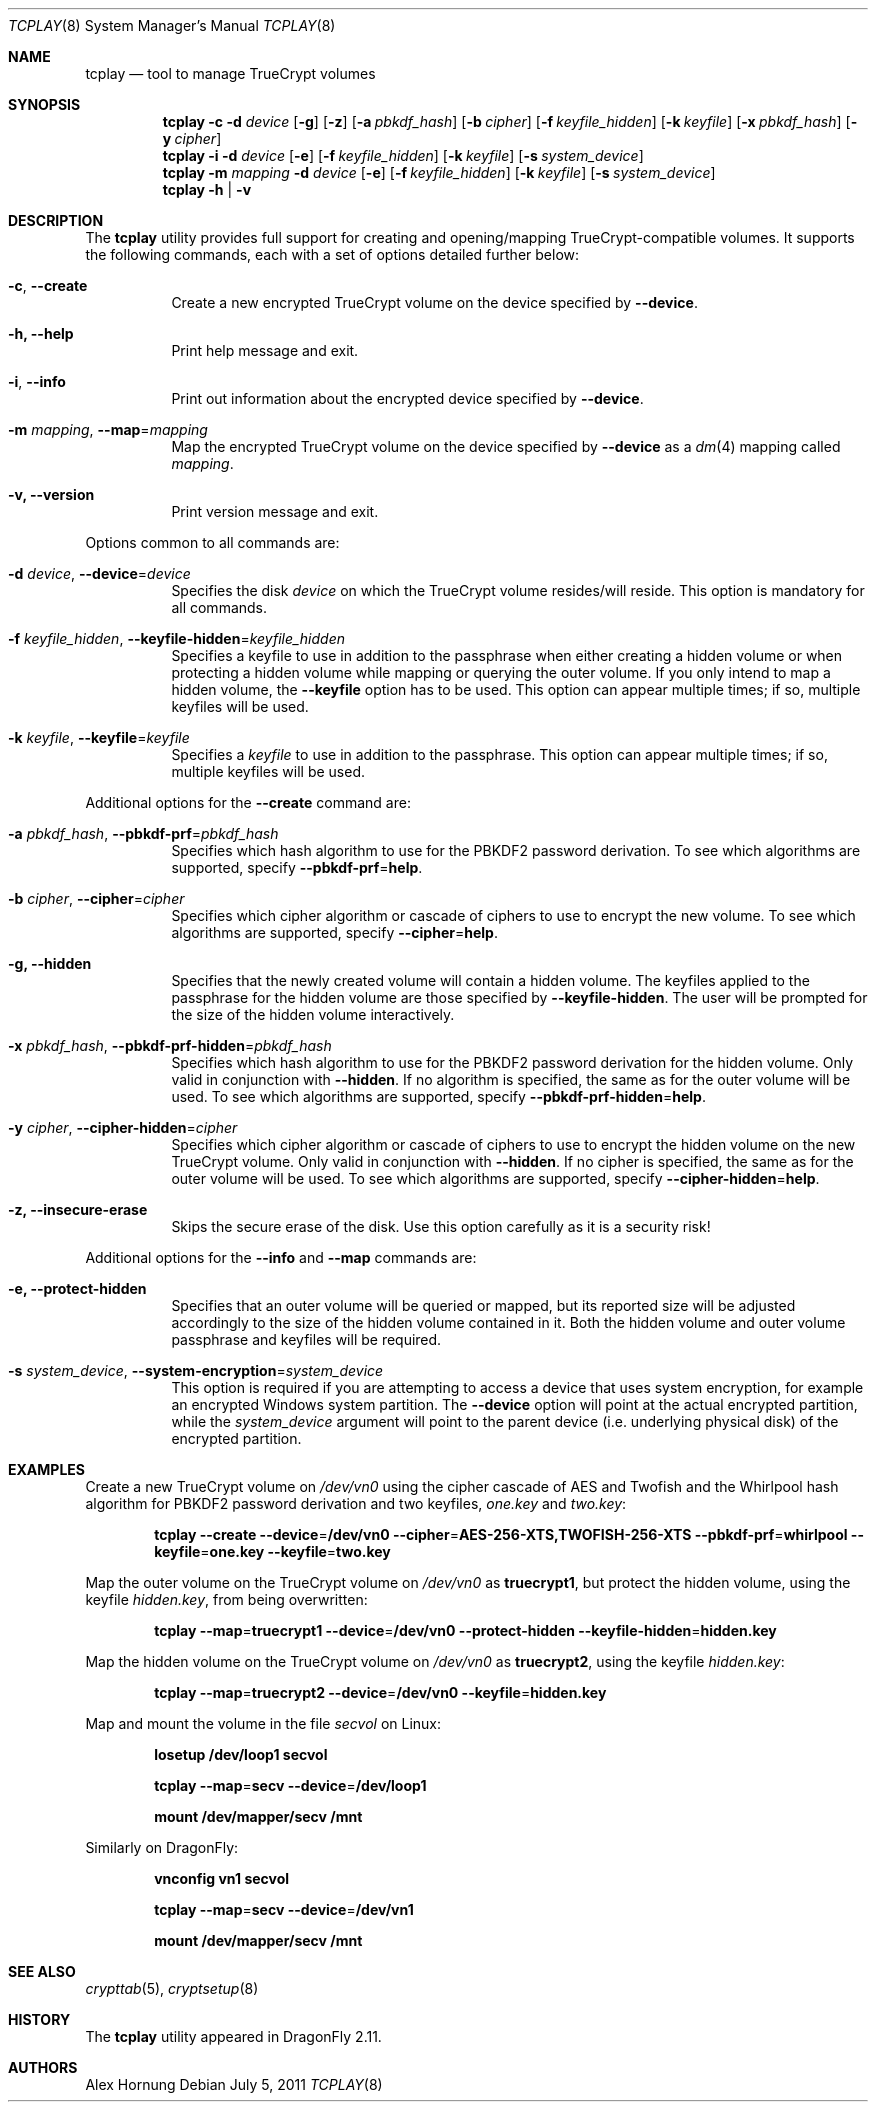 .\"
.\" Copyright (c) 2011
.\"	The DragonFly Project.  All rights reserved.
.\"
.\" Redistribution and use in source and binary forms, with or without
.\" modification, are permitted provided that the following conditions
.\" are met:
.\"
.\" 1. Redistributions of source code must retain the above copyright
.\"    notice, this list of conditions and the following disclaimer.
.\" 2. Redistributions in binary form must reproduce the above copyright
.\"    notice, this list of conditions and the following disclaimer in
.\"    the documentation and/or other materials provided with the
.\"    distribution.
.\" 3. Neither the name of The DragonFly Project nor the names of its
.\"    contributors may be used to endorse or promote products derived
.\"    from this software without specific, prior written permission.
.\"
.\" THIS SOFTWARE IS PROVIDED BY THE COPYRIGHT HOLDERS AND CONTRIBUTORS
.\" ``AS IS'' AND ANY EXPRESS OR IMPLIED WARRANTIES, INCLUDING, BUT NOT
.\" LIMITED TO, THE IMPLIED WARRANTIES OF MERCHANTABILITY AND FITNESS
.\" FOR A PARTICULAR PURPOSE ARE DISCLAIMED.  IN NO EVENT SHALL THE
.\" COPYRIGHT HOLDERS OR CONTRIBUTORS BE LIABLE FOR ANY DIRECT, INDIRECT,
.\" INCIDENTAL, SPECIAL, EXEMPLARY OR CONSEQUENTIAL DAMAGES (INCLUDING,
.\" BUT NOT LIMITED TO, PROCUREMENT OF SUBSTITUTE GOODS OR SERVICES;
.\" LOSS OF USE, DATA, OR PROFITS; OR BUSINESS INTERRUPTION) HOWEVER CAUSED
.\" AND ON ANY THEORY OF LIABILITY, WHETHER IN CONTRACT, STRICT LIABILITY,
.\" OR TORT (INCLUDING NEGLIGENCE OR OTHERWISE) ARISING IN ANY WAY OUT
.\" OF THE USE OF THIS SOFTWARE, EVEN IF ADVISED OF THE POSSIBILITY OF
.\" SUCH DAMAGE.
.\"
.Dd July 5, 2011
.Dt TCPLAY 8
.Os
.Sh NAME
.Nm tcplay
.Nd tool to manage TrueCrypt volumes
.Sh SYNOPSIS
.Nm
.Fl c
.Fl d Ar device
.Op Fl g
.Op Fl z
.Op Fl a Ar pbkdf_hash
.Op Fl b Ar cipher
.Op Fl f Ar keyfile_hidden
.Op Fl k Ar keyfile
.Op Fl x Ar pbkdf_hash
.Op Fl y Ar cipher
.Nm
.Fl i
.Fl d Ar device
.Op Fl e
.Op Fl f Ar keyfile_hidden
.Op Fl k Ar keyfile
.Op Fl s Ar system_device
.Nm
.Fl m Ar mapping
.Fl d Ar device
.Op Fl e
.Op Fl f Ar keyfile_hidden
.Op Fl k Ar keyfile
.Op Fl s Ar system_device
.Nm
.Fl h | v
.Sh DESCRIPTION
The
.Nm
utility provides full support for creating and opening/mapping
TrueCrypt-compatible volumes.
It supports the following commands, each with a set of options
detailed further below:
.Bl -tag -width indent
.It Fl c , Fl -create
Create a new encrypted TrueCrypt volume on the device
specified by
.Fl -device .
.It Fl h, Fl -help
Print help message and exit.
.It Fl i , Fl -info
Print out information about the encrypted device specified by
.Fl -device .
.It Fl m Ar mapping , Fl -map Ns = Ns Ar mapping
Map the encrypted TrueCrypt volume on the device specified by
.Fl -device
as a
.Xr dm 4
mapping called
.Ar mapping .
.It Fl v, Fl -version
Print version message and exit.
.El
.Pp
Options common to all commands are:
.Bl -tag -width indent
.It Fl d Ar device , Fl -device Ns = Ns Ar device
Specifies the disk
.Ar device
on which the TrueCrypt volume resides/will reside.
This option is mandatory for all commands.
.It Fl f Ar keyfile_hidden , Fl -keyfile-hidden Ns = Ns Ar keyfile_hidden
Specifies a keyfile
to use in addition to the passphrase when either creating a
hidden volume or when protecting a hidden volume while mapping
or querying the outer volume.
If you only intend to map a hidden volume, the
.Fl -keyfile
option has to be used.
This option can appear multiple times; if so, multiple
keyfiles will be used.
.It Fl k Ar keyfile , Fl -keyfile Ns = Ns Ar keyfile
Specifies a
.Ar keyfile
to use in addition to the passphrase.
This option can appear multiple times; if so, multiple
keyfiles will be used.
.El
.Pp
Additional options for the
.Fl -create
command are:
.Bl -tag -width indent
.It Fl a Ar pbkdf_hash , Fl -pbkdf-prf Ns = Ns Ar pbkdf_hash
Specifies which hash algorithm to use for the PBKDF2 password
derivation.
To see which algorithms are supported, specify
.Fl -pbkdf-prf Ns = Ns Cm help .
.It Fl b Ar cipher , Fl -cipher Ns = Ns Ar cipher
Specifies which cipher algorithm or cascade of ciphers to use
to encrypt the new volume.
To see which algorithms are supported, specify
.Fl -cipher Ns = Ns Cm help .
.It Fl g, Fl -hidden
Specifies that the newly created volume will contain a hidden
volume.
The keyfiles applied to the passphrase for the hidden
volume are those specified by
.Fl -keyfile-hidden .
The user will be prompted for the size of the hidden volume
interactively.
.It Fl x Ar pbkdf_hash , Fl -pbkdf-prf-hidden Ns = Ns Ar pbkdf_hash
Specifies which hash algorithm to use for the PBKDF2 password
derivation for the hidden volume.
Only valid in conjunction with
.Fl -hidden .
If no algorithm is specified, the same as for the outer volume
will be used.
To see which algorithms are supported, specify
.Fl -pbkdf-prf-hidden Ns = Ns Cm help .
.It Fl y Ar cipher , Fl -cipher-hidden Ns = Ns Ar cipher
Specifies which cipher algorithm or cascade of ciphers to use
to encrypt the hidden volume on the new TrueCrypt volume.
Only valid in conjunction with
.Fl -hidden .
If no cipher is specified, the same as for the outer volume
will be used.
To see which algorithms are supported, specify
.Fl -cipher-hidden Ns = Ns Cm help .
.It Fl z, Fl -insecure-erase
Skips the secure erase of the disk.
Use this option carefully as it is a security risk!
.El
.Pp
Additional options for the
.Fl -info
and
.Fl -map
commands are:
.Bl -tag -width indent
.It Fl e, Fl -protect-hidden
Specifies that an outer volume will be queried or mapped, but
its reported size will be adjusted accordingly to the size of
the hidden volume contained in it.
Both the hidden volume and outer volume passphrase and keyfiles
will be required.
.It Fl s Ar system_device , Fl -system-encryption Ns = Ns Ar system_device
This option is required if you are attempting to access a device
that uses system encryption, for example an encrypted
.Tn Windows
system partition.
The
.Fl -device
option will point at the actual encrypted partition, while the
.Ar system_device
argument will point to the parent device (i.e.\& underlying physical disk)
of the encrypted partition.
.El
.Sh EXAMPLES
Create a new TrueCrypt volume on
.Pa /dev/vn0
using the cipher cascade
of AES and Twofish and the Whirlpool hash algorithm for
PBKDF2 password derivation and two keyfiles,
.Pa one.key
and
.Pa two.key :
.Bd -ragged -offset indent
.Nm Fl -create
.Fl -device Ns = Ns Cm /dev/vn0
.Fl -cipher Ns = Ns Cm AES-256-XTS,TWOFISH-256-XTS
.Fl -pbkdf-prf Ns = Ns Cm whirlpool
.Fl -keyfile Ns = Ns Cm one.key
.Fl -keyfile Ns = Ns Cm two.key
.Ed
.Pp
Map the outer volume on the TrueCrypt volume on
.Pa /dev/vn0
as
.Sy truecrypt1 ,
but protect the hidden volume, using the keyfile
.Pa hidden.key ,
from being overwritten:
.Bd -ragged -offset indent
.Nm Fl -map Ns = Ns Cm truecrypt1
.Fl -device Ns = Ns Cm /dev/vn0
.Fl -protect-hidden
.Fl -keyfile-hidden Ns = Ns Cm hidden.key
.Ed
.Pp
Map the hidden volume on the TrueCrypt volume on
.Pa /dev/vn0
as
.Sy truecrypt2 ,
using the keyfile
.Pa hidden.key :
.Bd -ragged -offset indent
.Nm Fl -map Ns = Ns Cm truecrypt2
.Fl -device Ns = Ns Cm /dev/vn0
.Fl -keyfile Ns = Ns Cm hidden.key
.Ed
.Pp
Map and mount the volume in the file
.Pa secvol
on Linux:
.Bd -ragged -offset indent
.Sy losetup Cm /dev/loop1 Cm secvol
.Ed
.Bd -ragged -offset indent
.Nm Fl -map Ns = Ns Cm secv
.Fl -device Ns = Ns Cm /dev/loop1
.Ed
.Bd -ragged -offset indent
.Sy mount Cm /dev/mapper/secv Cm /mnt
.Ed
.Pp
Similarly on
.Dx :
.Bd -ragged -offset indent
.Sy vnconfig Cm vn1 Cm secvol
.Ed
.Bd -ragged -offset indent
.Nm Fl -map Ns = Ns Cm secv
.Fl -device Ns = Ns Cm /dev/vn1
.Ed
.Bd -ragged -offset indent
.Sy mount Cm /dev/mapper/secv Cm /mnt
.Ed
.Sh SEE ALSO
.Xr crypttab 5 ,
.Xr cryptsetup 8
.Sh HISTORY
The
.Nm
utility appeared in
.Dx 2.11 .
.Sh AUTHORS
.An Alex Hornung
